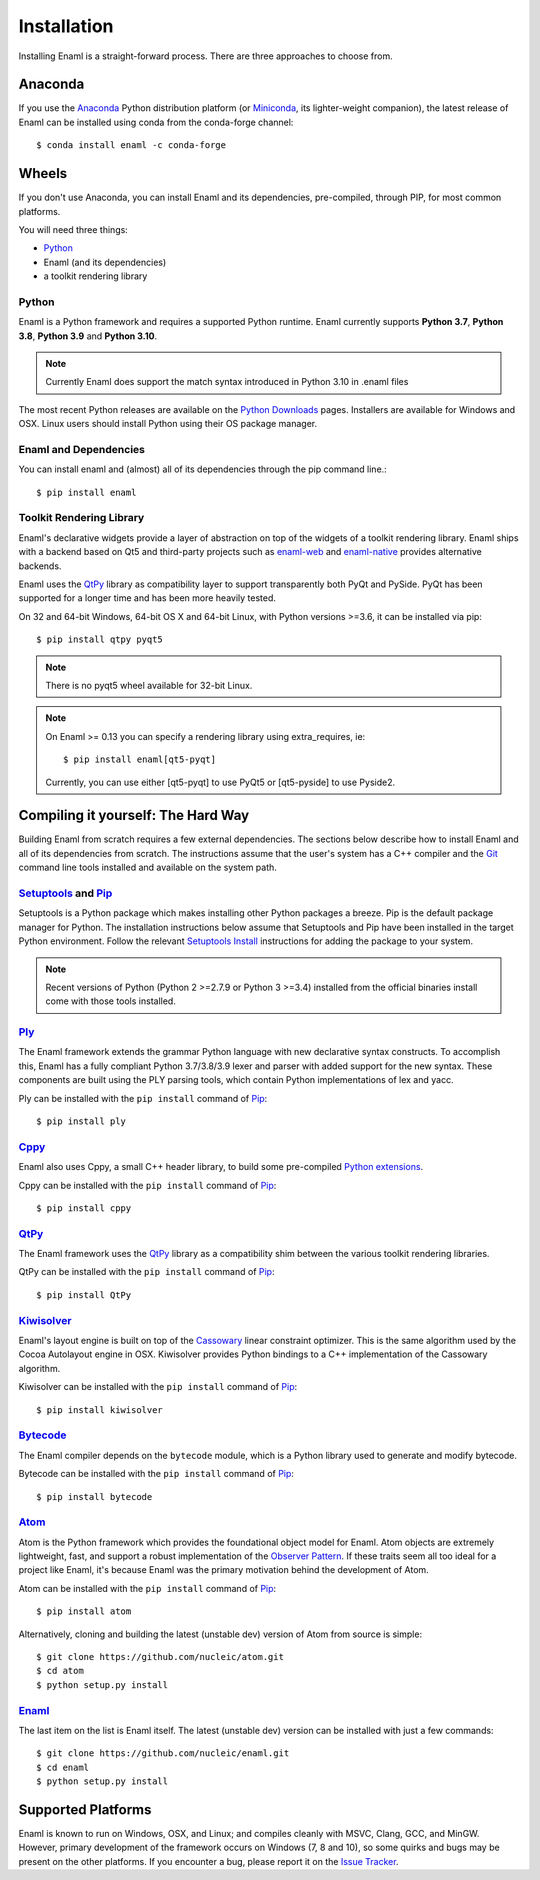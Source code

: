 .. _installation:

============
Installation
============

Installing Enaml is a straight-forward process. There are three approaches to
choose from.

Anaconda
--------

If you use the `Anaconda`_ Python distribution platform (or `Miniconda`_,
its lighter-weight companion), the latest release of Enaml can be installed
using conda from the conda-forge channel::

    $ conda install enaml -c conda-forge

.. _Anaconda: https://store.continuum.io/cshop/anaconda
.. _Miniconda: https://conda.io/miniconda.html

Wheels
------

If you don't use Anaconda, you can install Enaml and its dependencies,
pre-compiled, through PIP, for most common platforms.

You will need three things:

* `Python`_
* Enaml (and its dependencies)
* a toolkit rendering library

Python
~~~~~~

Enaml is a Python framework and requires a supported Python runtime. Enaml
currently supports **Python 3.7**, **Python 3.8**, **Python 3.9** and
**Python 3.10**.

.. note::

    Currently Enaml does support the match syntax introduced in Python 3.10 in
    .enaml files

The most recent Python releases are available on the `Python Downloads`_ pages.
Installers are available for Windows and OSX. Linux users should install Python
using their OS package manager.

.. _Python: http://python.org
.. _Python Downloads: http://python.org/download


Enaml and Dependencies
~~~~~~~~~~~~~~~~~~~~~~

You can install enaml and (almost) all of its dependencies through the pip
command line.::

    $ pip install enaml

Toolkit Rendering Library
~~~~~~~~~~~~~~~~~~~~~~~~~

Enaml's declarative widgets provide a layer of abstraction on top of the
widgets of a toolkit rendering library. Enaml ships with a backend based on Qt5
and third-party projects such as `enaml-web`_ and `enaml-native`_ provides
alternative backends.

Enaml uses the `QtPy`_ library as compatibility layer to support transparently both
PyQt and PySide. PyQt has been supported for a longer time and has been more
heavily tested.

On 32 and 64-bit Windows, 64-bit OS X and 64-bit Linux, with Python
versions >=3.6, it can be installed via pip::

    $ pip install qtpy pyqt5

.. note::
    There is no pyqt5 wheel available for 32-bit Linux.

.. note::
    On Enaml >= 0.13 you can specify a rendering library using extra_requires, ie::

    $ pip install enaml[qt5-pyqt]

    Currently, you can use either [qt5-pyqt] to use PyQt5 or [qt5-pyside] to
    use Pyside2.

.. _enaml-web: https://github.com/codelv/enaml-web
.. _enaml-native: https://github.com/codelv/enaml-native

Compiling it yourself: The Hard Way
-----------------------------------

Building Enaml from scratch requires a few external dependencies. The
sections below describe how to install Enaml and all of its dependencies from
scratch. The instructions assume that the user's system has a C++ compiler and
the `Git`_ command line tools installed and available on the system path.

.. _Git: http://git-scm.com

`Setuptools`_ and `Pip`_
~~~~~~~~~~~~~~~~~~~~~~~~

Setuptools is a Python package which makes installing other Python packages a
breeze. Pip is the default package manager for Python. The installation
instructions below assume that Setuptools and Pip have been installed in the
target Python environment. Follow the relevant `Setuptools Install`_
instructions for adding the package to your system.

.. note::
    Recent versions of Python (Python 2 >=2.7.9 or Python 3 >=3.4) installed
    from the official binaries install come with those tools installed.

.. _Setuptools: http://pythonhosted.org/setuptools
.. _Pip: https://pip.pypa.io/en/stable/
.. _Setuptools Install: https://pypi.python.org/pypi/setuptools/1.1.6
.. _Pip Install: https://pip.pypa.io/en/stable/installing/

`Ply`_
~~~~~~

The Enaml framework extends the grammar Python language with new declarative
syntax constructs. To accomplish this, Enaml has a fully compliant Python
3.7/3.8/3.9 lexer and parser with added support for the new syntax. These
components are built using the PLY parsing tools, which contain Python
implementations of lex and yacc.

Ply can be installed with the ``pip install`` command of `Pip`_::

    $ pip install ply

.. _Ply: http://www.dabeaz.com/ply

`Cppy`_
~~~~~~~

Enaml also uses Cppy, a small C++ header library, to build some pre-compiled
`Python extensions`_.

Cppy can be installed with the ``pip install`` command of `Pip`_::

    $ pip install cppy

.. _Cppy: https://github.com/nucleic/cppy
.. _Python extensions: https://docs.python.org/3/extending/extending.html

`QtPy`_
~~~~~~~

The Enaml framework uses the `QtPy`_ library as a compatibility shim between
the various toolkit rendering libraries.

QtPy can be installed with the ``pip install`` command of `Pip`_::

    $ pip install QtPy

.. _PyQt: http://www.riverbankcomputing.com/software/pyqt/intro
.. _PyQt5: https://pypi.org/project/PyQt5/
.. _QtPy: https://pypi.python.org/pypi/QtPy/
.. _Qt: http://qt-project.org
.. _PyQt Downloads: http://www.riverbankcomputing.com/software/pyqt/download
.. _Homebrew: http://brew.sh
.. _PySide: http://qt-project.org/wiki/PySide
.. _Pyside2: http://wiki.qt.io/Qt_for_Python

`Kiwisolver`_
~~~~~~~~~~~~~

Enaml's layout engine is built on top of the `Cassowary`_ linear constraint
optimizer. This is the same algorithm used by the Cocoa Autolayout engine in
OSX. Kiwisolver provides Python bindings to a C++ implementation of the
Cassowary algorithm.

Kiwisolver can be installed with the ``pip install`` command of `Pip`_::

    $ pip install kiwisolver

.. _Kiwisolver: https://github.com/nucleic/kiwi
.. _Cassowary: http://www.cs.washington.edu/research/constraints/cassowary

`Bytecode`_
~~~~~~~~~~~

The Enaml compiler depends on the ``bytecode`` module, which is a Python
library used to generate and modify bytecode.

Bytecode can be installed with the ``pip install`` command of `Pip`_::

    $ pip install bytecode

.. _Bytecode: https://github.com/vstinner/bytecode

`Atom`_
~~~~~~~

Atom is the Python framework which provides the foundational object model for
Enaml. Atom objects are extremely lightweight, fast, and support a robust
implementation of the `Observer Pattern`_. If these traits seem all too ideal
for a project like Enaml, it's because Enaml was the primary motivation behind
the development of Atom.

Atom can be installed with the ``pip install`` command of `Pip`_::

    $ pip install atom

Alternatively, cloning and building the latest (unstable dev) version of Atom from source is simple::

    $ git clone https://github.com/nucleic/atom.git
    $ cd atom
    $ python setup.py install

.. _Atom: https://github.com/nucleic/atom
.. _Observer Pattern: http://en.wikipedia.org/wiki/Observer_pattern

`Enaml`_
~~~~~~~~

The last item on the list is Enaml itself. The latest (unstable dev) version
can be installed with just a few commands::

    $ git clone https://github.com/nucleic/enaml.git
    $ cd enaml
    $ python setup.py install

.. _Enaml: https://github.com/nucleic/enaml

Supported Platforms
-------------------

Enaml is known to run on Windows, OSX, and Linux; and compiles cleanly
with MSVC, Clang, GCC, and MinGW. However, primary development of the
framework occurs on Windows (7, 8 and 10), so some quirks and bugs may be
present on the other platforms. If you encounter a bug, please report
it on the `Issue Tracker`_.

.. _Issue Tracker: http://github.com/nucleic/enaml/issues
